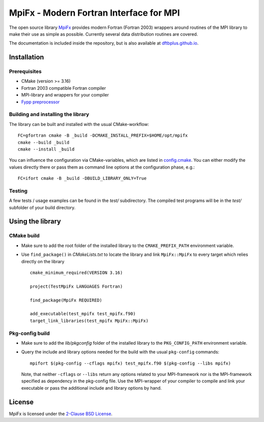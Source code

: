 ****************************************
MpiFx - Modern Fortran Interface for MPI
****************************************

The open source library `MpiFx <https://github.com/dftbplus/mpifx>`_ provides
modern Fortran (Fortran 2003) wrappers around routines of the MPI library to
make their use as simple as possible. Currently several data distribution
routines are covered.

The documentation is included inside the repository, but is also available at
`dftbplus.github.io <https://dftbplus.github.io/>`_.


Installation
============

Prerequisites
-------------

* CMake (version >= 3.16)

* Fortran 2003 compatible Fortran compiler

* MPI-library and wrappers for your compiler

* `Fypp preprocessor <https://github.com/aradi/fypp>`_


Building and installing the library
-----------------------------------

The library can be built and installed with the usual CMake-workflow::

  FC=gfortran cmake -B _build -DCMAKE_INSTALL_PREFIX=$HOME/opt/mpifx
  cmake --build _build
  cmake --install _build

You can influence the configuration via CMake-variables, which are listed in
`config.cmake <config.cmake>`_. You can either modify the values directly there
or pass them as command line options at the configuration phase, e.g.::

  FC=ifort cmake -B _build -DBUILD_LIBRARY_ONLY=True
  

Testing
-------

A few tests / usage examples can be found in the `test/` subdirectory. The
compiled test programs will be in the `test/` subfolder of your build directory.


Using the library
=================

CMake build
-----------

* Make sure to add the root folder of the installed library to the
  ``CMAKE_PREFIX_PATH`` environment variable.

* Use ``find_package()`` in `CMakeLists.txt` to locate the library and link 
  ``MpiFx::MpiFx`` to every target which relies directly on the library ::

    cmake_minimum_required(VERSION 3.16)
   
    project(TestMpiFx LANGUAGES Fortran)
    
    find_package(MpiFx REQUIRED)
    
    add_executable(test_mpifx test_mpifx.f90)
    target_link_libraries(test_mpifx MpiFx::MpiFx)


Pkg-config build
----------------

* Make sure to add the `lib/pkgconfig` folder of the installed library to the
  ``PKG_CONFIG_PATH`` environment variable.

* Query the include and library options needed for the build with the usual
  ``pkg-config`` commands::

    mpifort $(pkg-config --cflags mpifx) test_mpifx.f90 $(pkg-config --libs mpifx)

  Note, that neither ``-cflags`` or ``--libs`` return any options related to
  your MPI-framework nor is the MPI-framework specified as dependency in the
  pkg-config file. Use the MPI-wrapper of your compiler to compile and link your
  executable or pass the additional include and library options by hand.


License
=======

MpiFx is licensed under the `2-Clause BSD License <LICENSE>`_.
